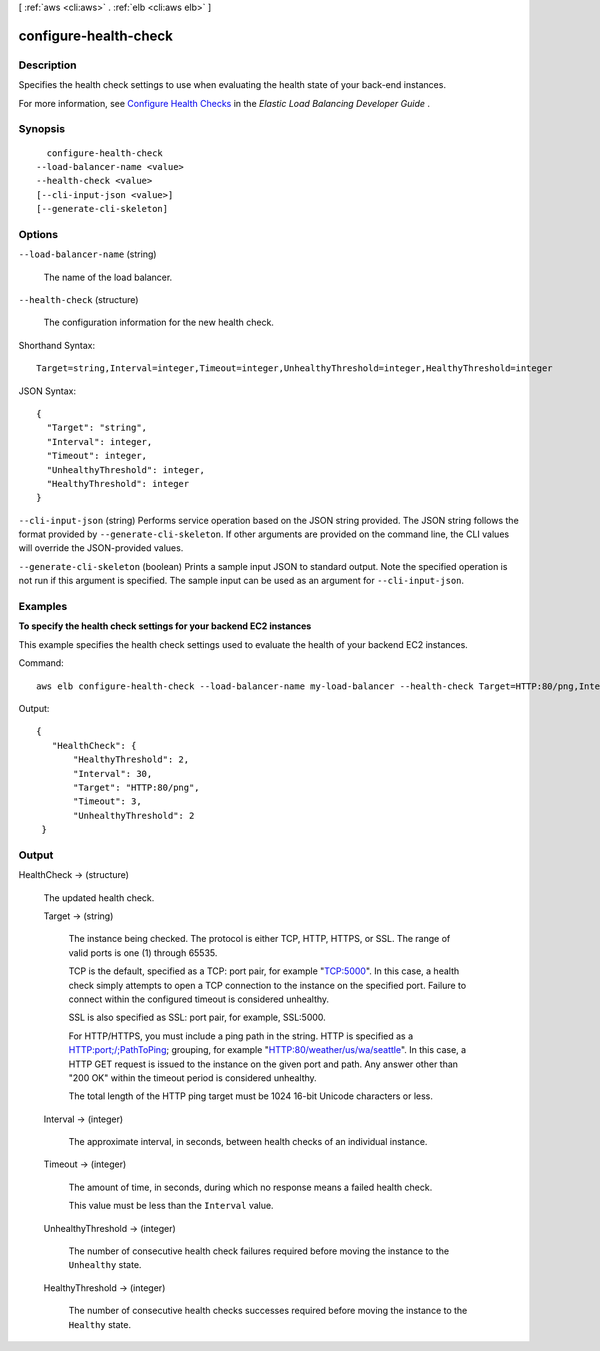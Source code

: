 [ :ref:`aws <cli:aws>` . :ref:`elb <cli:aws elb>` ]

.. _cli:aws elb configure-health-check:


**********************
configure-health-check
**********************



===========
Description
===========



Specifies the health check settings to use when evaluating the health state of your back-end instances.

 

For more information, see `Configure Health Checks`_ in the *Elastic Load Balancing Developer Guide* .



========
Synopsis
========

::

    configure-health-check
  --load-balancer-name <value>
  --health-check <value>
  [--cli-input-json <value>]
  [--generate-cli-skeleton]




=======
Options
=======

``--load-balancer-name`` (string)


  The name of the load balancer.

  

``--health-check`` (structure)


  The configuration information for the new health check.

  



Shorthand Syntax::

    Target=string,Interval=integer,Timeout=integer,UnhealthyThreshold=integer,HealthyThreshold=integer




JSON Syntax::

  {
    "Target": "string",
    "Interval": integer,
    "Timeout": integer,
    "UnhealthyThreshold": integer,
    "HealthyThreshold": integer
  }



``--cli-input-json`` (string)
Performs service operation based on the JSON string provided. The JSON string follows the format provided by ``--generate-cli-skeleton``. If other arguments are provided on the command line, the CLI values will override the JSON-provided values.

``--generate-cli-skeleton`` (boolean)
Prints a sample input JSON to standard output. Note the specified operation is not run if this argument is specified. The sample input can be used as an argument for ``--cli-input-json``.



========
Examples
========

**To specify the health check settings for your backend EC2 instances**

This example specifies the health check settings used to evaluate the health of your backend EC2 instances.


Command::

    aws elb configure-health-check --load-balancer-name my-load-balancer --health-check Target=HTTP:80/png,Interval=30,UnhealthyThreshold=2,HealthyThreshold=2,Timeout=3

Output::

   {
      "HealthCheck": {
          "HealthyThreshold": 2,
          "Interval": 30,
          "Target": "HTTP:80/png",
          "Timeout": 3,
          "UnhealthyThreshold": 2
    }



======
Output
======

HealthCheck -> (structure)

  

  The updated health check.

  

  Target -> (string)

    

    The instance being checked. The protocol is either TCP, HTTP, HTTPS, or SSL. The range of valid ports is one (1) through 65535.

     

    TCP is the default, specified as a TCP: port pair, for example "TCP:5000". In this case, a health check simply attempts to open a TCP connection to the instance on the specified port. Failure to connect within the configured timeout is considered unhealthy.

     

    SSL is also specified as SSL: port pair, for example, SSL:5000.

     

    For HTTP/HTTPS, you must include a ping path in the string. HTTP is specified as a HTTP:port;/;PathToPing; grouping, for example "HTTP:80/weather/us/wa/seattle". In this case, a HTTP GET request is issued to the instance on the given port and path. Any answer other than "200 OK" within the timeout period is considered unhealthy.

     

    The total length of the HTTP ping target must be 1024 16-bit Unicode characters or less.

    

    

  Interval -> (integer)

    

    The approximate interval, in seconds, between health checks of an individual instance.

    

    

  Timeout -> (integer)

    

    The amount of time, in seconds, during which no response means a failed health check.

     

    This value must be less than the ``Interval`` value.

    

    

  UnhealthyThreshold -> (integer)

    

    The number of consecutive health check failures required before moving the instance to the ``Unhealthy`` state.

    

    

  HealthyThreshold -> (integer)

    

    The number of consecutive health checks successes required before moving the instance to the ``Healthy`` state.

    

    

  



.. _Configure Health Checks: http://docs.aws.amazon.com/ElasticLoadBalancing/latest/DeveloperGuide/elb-healthchecks.html

